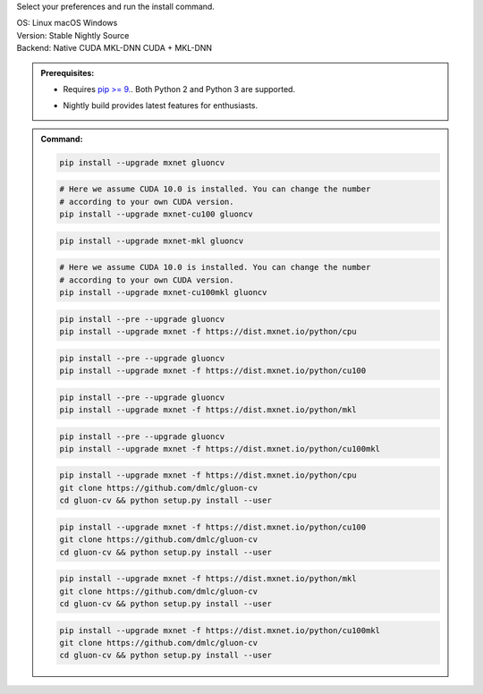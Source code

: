 Select your preferences and run the install command.

.. role:: title
.. role:: opt
   :class: option
.. role:: act
   :class: active option

.. container:: install

  .. container:: opt-group

     :title:`OS:`
     :opt:`Linux`
     :opt:`macOS`
     :opt:`Windows`

  .. container:: opt-group

     :title:`Version:`
     :act:`Stable`
     :opt:`Nightly`
     :opt:`Source`

     .. raw:: html

        <div class="mdl-tooltip" data-mdl-for="stable">Stable Release.</div>
        <div class="mdl-tooltip" data-mdl-for="nightly">Nightly build with latest features.</div>
        <div class="mdl-tooltip" data-mdl-for="source">Install GluonCV from source.</div>


  .. container:: opt-group

     :title:`Backend:`
     :act:`Native`
     :opt:`CUDA`
     :opt:`MKL-DNN`
     :opt:`CUDA + MKL-DNN`

     .. raw:: html

        <div class="mdl-tooltip" data-mdl-for="native">Build-in backend for CPU.</div>
        <div class="mdl-tooltip" data-mdl-for="cuda">Required to run on Nvidia GPUs.</div>
        <div class="mdl-tooltip" data-mdl-for="mkl-dnn">Accelerate Intel CPU performance.</div>
        <div class="mdl-tooltip" data-mdl-for="cuda-mkl-dnn">Enable both Nvidia GPUs and Intel CPU acceleration.</div>

  .. admonition:: Prerequisites:

     - Requires `pip >= 9. <https://pip.pypa.io/en/stable/installing/>`_.
       Both Python 2 and Python 3 are supported.

     .. container:: nightly

        - Nightly build provides latest features for enthusiasts.

  .. admonition:: Command:

     .. container:: stable

        .. container:: native

           .. code-block:: bash

              pip install --upgrade mxnet gluoncv

        .. container:: cuda

           .. code-block:: bash

              # Here we assume CUDA 10.0 is installed. You can change the number
              # according to your own CUDA version.
              pip install --upgrade mxnet-cu100 gluoncv

        .. container:: mkl-dnn

           .. code-block:: bash

              pip install --upgrade mxnet-mkl gluoncv

        .. container:: cuda-mkl-dnn

           .. code-block:: bash

              # Here we assume CUDA 10.0 is installed. You can change the number
              # according to your own CUDA version.
              pip install --upgrade mxnet-cu100mkl gluoncv

     .. container:: nightly

        .. container:: native

           .. code-block:: bash

              pip install --pre --upgrade gluoncv
              pip install --upgrade mxnet -f https://dist.mxnet.io/python/cpu

        .. container:: cuda

           .. code-block:: bash

              pip install --pre --upgrade gluoncv
              pip install --upgrade mxnet -f https://dist.mxnet.io/python/cu100

        .. container:: mkl-dnn

           .. code-block:: bash

              pip install --pre --upgrade gluoncv
              pip install --upgrade mxnet -f https://dist.mxnet.io/python/mkl

        .. container:: cuda-mkl-dnn

           .. code-block:: bash

               pip install --pre --upgrade gluoncv
               pip install --upgrade mxnet -f https://dist.mxnet.io/python/cu100mkl

     .. container:: source

        .. container:: native

           .. code-block:: bash

              pip install --upgrade mxnet -f https://dist.mxnet.io/python/cpu
              git clone https://github.com/dmlc/gluon-cv
              cd gluon-cv && python setup.py install --user

        .. container:: cuda

           .. code-block:: bash

              pip install --upgrade mxnet -f https://dist.mxnet.io/python/cu100
              git clone https://github.com/dmlc/gluon-cv
              cd gluon-cv && python setup.py install --user

        .. container:: mkl-dnn

           .. code-block:: bash

              pip install --upgrade mxnet -f https://dist.mxnet.io/python/mkl
              git clone https://github.com/dmlc/gluon-cv
              cd gluon-cv && python setup.py install --user

        .. container:: cuda-mkl-dnn

           .. code-block:: bash

               pip install --upgrade mxnet -f https://dist.mxnet.io/python/cu100mkl
               git clone https://github.com/dmlc/gluon-cv
               cd gluon-cv && python setup.py install --user
